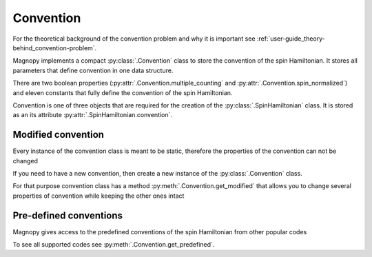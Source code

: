.. _user-guide_usage_convention:

**********
Convention
**********

For the theoretical background of the convention problem and why it is important see
:ref:`user-guide_theory-behind_convention-problem`.

Magnopy implements a compact :py:class:`.Convention` class to store the convention of the
spin Hamiltonian. It stores all parameters that define convention in one data structure.

.. doctest::

    >>> from magnopy import Convention
    >>> convention = Convention(multiple_counting = True, spin_normalized = False, c1 = 1, c21 = 1)
    >>> convention.name
    'custom'
    >>> convention.multiple_counting
    True
    >>> convention.c21
    1.0
    >>> print(convention)
    "custom" convention where
      * Bonds are counted multiple times in the sum;
      * Spin vectors are not normalized;
      * c1 = 1.0;
      * c21 = 1.0;
      * Undefined c22 factor;
      * Undefined c31 factor;
      * Undefined c32 factor;
      * Undefined c33 factor;
      * Undefined c41 factor;
      * Undefined c421 factor;
      * Undefined c422 factor;
      * Undefined c43 factor;
      * Undefined c44 factor.

There are two boolean properties (:py:attr:`.Convention.multiple_counting` and
:py:attr:`.Convention.spin_normalized`) and eleven constants that fully define the
convention of the spin Hamiltonian.

Convention is one of three objects that are required for the creation of the
:py:class:`.SpinHamiltonian` class. It is stored as an its attribute
:py:attr:`.SpinHamiltonian.convention`.

Modified convention
===================

Every instance of the convention class is meant to be static, therefore the properties of
the convention can not be changed

.. doctest::

    >>> convention.multiple_counting = False
    Traceback (most recent call last):
    ...
    AttributeError: It is intentionally forbidden to set properties of convention. Use correct methods of SpinHamiltonian class to change convention.

If you need to have a new convention, then create a new instance of the
:py:class:`.Convention` class.

For that purpose convention class has a method :py:meth:`.Convention.get_modified` that
allows you to change several properties of convention while keeping the other ones intact

.. doctest::

    >>> new_convention = convention.get_modified(c1=-1.0, c33 = 1.0)
    >>> print(new_convention)
    "custom" convention where
      * Bonds are counted multiple times in the sum;
      * Spin vectors are not normalized;
      * c1 = -1.0;
      * c21 = 1.0;
      * Undefined c22 factor;
      * Undefined c31 factor;
      * Undefined c32 factor;
      * c33 = 1.0;
      * Undefined c41 factor;
      * Undefined c421 factor;
      * Undefined c422 factor;
      * Undefined c43 factor;
      * Undefined c44 factor.


Pre-defined conventions
=======================

Magnopy gives access to the predefined conventions of the spin Hamiltonian from other
popular codes

.. doctest::

    >>> tb2j_convention = Convention.get_predefined("tb2j")
    >>> vampire_convention = Convention.get_predefined("vampire")
    >>> print(tb2j_convention)
    "tb2j" convention where
      * Bonds are counted multiple times in the sum;
      * Spin vectors are normalized to 1;
      * Undefined c1 factor;
      * c21 = -1.0;
      * c22 = -1.0;
      * Undefined c31 factor;
      * Undefined c32 factor;
      * Undefined c33 factor;
      * Undefined c41 factor;
      * Undefined c421 factor;
      * Undefined c422 factor;
      * Undefined c43 factor;
      * Undefined c44 factor.
    >>> print(vampire_convention)
    "vampire" convention where
      * Bonds are counted multiple times in the sum;
      * Spin vectors are normalized to 1;
      * Undefined c1 factor;
      * c21 = -1.0;
      * c22 = -0.5;
      * Undefined c31 factor;
      * Undefined c32 factor;
      * Undefined c33 factor;
      * Undefined c41 factor;
      * Undefined c421 factor;
      * Undefined c422 factor;
      * Undefined c43 factor;
      * Undefined c44 factor.

To see all supported codes see :py:meth:`.Convention.get_predefined`.
